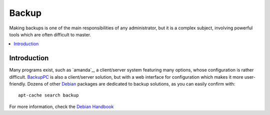 ===========
Backup
===========

Making backups is one of the main responsibilities of any administrator, but it is a complex subject, involving powerful tools which are often difficult to master. 

.. contents:: :local:

Introduction
--------------

Many programs exist, such as `amanda`_, a client/server system featuring many options, whose configuration is rather difficult. `BackupPC`_ is also a client/server solution, but with a web interface for configuration which makes it more user-friendly. Dozens of other `Debian`_ packages are dedicated to backup solutions, as you can easily confirm with::

    apt-cache search backup


For more information, check the `Debian Handbook`_

.. _amada: http://www.amanda.org/
.. _BackupPC: http://backuppc.sourceforge.net/
.. _Debian: http://www.debian.org/
.. _Debian Handbook: http://debian-handbook.info/browse/stable/

